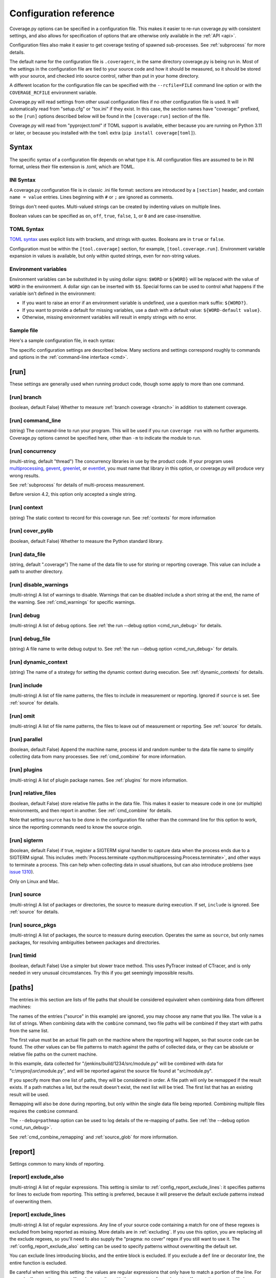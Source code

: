 .. Licensed under the Apache License: http://www.apache.org/licenses/LICENSE-2.0
.. For details: https://github.com/nedbat/coveragepy/blob/master/NOTICE.txt

.. This file is processed with cog to create the tabbed multi-syntax
   configuration examples.  If those are wrong, the quality checks will fail.
   Running "make prebuild" checks them and produces the output.

.. [[[cog
    from cog_helpers import show_configs
.. ]]]
.. [[[end]]] (checksum: d41d8cd98f00b204e9800998ecf8427e)


.. _config:

=======================
Configuration reference
=======================

.. highlight:: ini

Coverage.py options can be specified in a configuration file.  This makes it
easier to re-run coverage.py with consistent settings, and also allows for
specification of options that are otherwise only available in the
:ref:`API <api>`.

Configuration files also make it easier to get coverage testing of spawned
sub-processes.  See :ref:`subprocess` for more details.

The default name for the configuration file is ``.coveragerc``, in the same
directory coverage.py is being run in.  Most of the settings in the
configuration file are tied to your source code and how it should be measured,
so it should be stored with your source, and checked into source control,
rather than put in your home directory.

A different location for the configuration file can be specified with the
``--rcfile=FILE`` command line option or with the ``COVERAGE_RCFILE``
environment variable.

Coverage.py will read settings from other usual configuration files if no other
configuration file is used.  It will automatically read from "setup.cfg" or
"tox.ini" if they exist.  In this case, the section names have "coverage:"
prefixed, so the ``[run]`` options described below will be found in the
``[coverage:run]`` section of the file.

Coverage.py will read from "pyproject.toml" if TOML support is available,
either because you are running on Python 3.11 or later, or because you
installed with the ``toml`` extra (``pip install coverage[toml]``).


Syntax
------

The specific syntax of a configuration file depends on what type it is.
All configuration files are assumed to be in INI format, unless their file
extension is .toml, which are TOML.

INI Syntax
..........

A coverage.py configuration file is in classic .ini file format: sections are
introduced by a ``[section]`` header, and contain ``name = value`` entries.
Lines beginning with ``#`` or ``;`` are ignored as comments.

Strings don't need quotes. Multi-valued strings can be created by indenting
values on multiple lines.

Boolean values can be specified as ``on``, ``off``, ``true``, ``false``, ``1``,
or ``0`` and are case-insensitive.

TOML Syntax
...........

`TOML syntax`_ uses explicit lists with brackets, and strings with quotes.
Booleans are in ``true`` or ``false``.

Configuration must be within the ``[tool.coverage]`` section, for example,
``[tool.coverage.run]``.  Environment variable expansion in values is
available, but only within quoted strings, even for non-string values.

.. _TOML syntax: https://toml.io


Environment variables
.....................

Environment variables can be substituted in by using dollar signs: ``$WORD``
or ``${WORD}`` will be replaced with the value of ``WORD`` in the environment.
A dollar sign can be inserted with ``$$``.  Special forms can be used to
control what happens if the variable isn't defined in the environment:

- If you want to raise an error if an environment variable is undefined, use a
  question mark suffix: ``${WORD?}``.

- If you want to provide a default for missing variables, use a dash with a
  default value: ``${WORD-default value}``.

- Otherwise, missing environment variables will result in empty strings with no
  error.


Sample file
...........

Here's a sample configuration file, in each syntax:

.. [[[cog
    show_configs(
        ini=r"""
            [run]
            branch = True

            [report]
            ; Regexes for lines to exclude from consideration
            exclude_also =
                ; Don't complain about missing debug-only code:
                def __repr__
                if self\.debug

                ; Don't complain if tests don't hit defensive assertion code:
                raise AssertionError
                raise NotImplementedError

                ; Don't complain if non-runnable code isn't run:
                if 0:
                if __name__ == .__main__.:

                ; Don't complain about abstract methods, they aren't run:
                @(abc\.)?abstractmethod

            ignore_errors = True

            [html]
            directory = coverage_html_report
            """,
        toml=r"""
            [tool.coverage.run]
            branch = true

            [tool.coverage.report]
            # Regexes for lines to exclude from consideration
            exclude_also = [
                # Don't complain about missing debug-only code:
                "def __repr__",
                "if self\\.debug",

                # Don't complain if tests don't hit defensive assertion code:
                "raise AssertionError",
                "raise NotImplementedError",

                # Don't complain if non-runnable code isn't run:
                "if 0:",
                "if __name__ == .__main__.:",

                # Don't complain about abstract methods, they aren't run:
                "@(abc\\.)?abstractmethod",
                ]

            ignore_errors = true

            [tool.coverage.html]
            directory = "coverage_html_report"
            """,
        )
.. ]]]

.. tabs::

    .. code-tab:: ini
        :caption: .coveragerc

        [run]
        branch = True

        [report]
        ; Regexes for lines to exclude from consideration
        exclude_also =
            ; Don't complain about missing debug-only code:
            def __repr__
            if self\.debug

            ; Don't complain if tests don't hit defensive assertion code:
            raise AssertionError
            raise NotImplementedError

            ; Don't complain if non-runnable code isn't run:
            if 0:
            if __name__ == .__main__.:

            ; Don't complain about abstract methods, they aren't run:
            @(abc\.)?abstractmethod

        ignore_errors = True

        [html]
        directory = coverage_html_report

    .. code-tab:: toml
        :caption: pyproject.toml

        [tool.coverage.run]
        branch = true

        [tool.coverage.report]
        # Regexes for lines to exclude from consideration
        exclude_also = [
            # Don't complain about missing debug-only code:
            "def __repr__",
            "if self\\.debug",

            # Don't complain if tests don't hit defensive assertion code:
            "raise AssertionError",
            "raise NotImplementedError",

            # Don't complain if non-runnable code isn't run:
            "if 0:",
            "if __name__ == .__main__.:",

            # Don't complain about abstract methods, they aren't run:
            "@(abc\\.)?abstractmethod",
            ]

        ignore_errors = true

        [tool.coverage.html]
        directory = "coverage_html_report"

    .. code-tab:: ini
        :caption: setup.cfg, tox.ini

        [coverage:run]
        branch = True

        [coverage:report]
        ; Regexes for lines to exclude from consideration
        exclude_also =
            ; Don't complain about missing debug-only code:
            def __repr__
            if self\.debug

            ; Don't complain if tests don't hit defensive assertion code:
            raise AssertionError
            raise NotImplementedError

            ; Don't complain if non-runnable code isn't run:
            if 0:
            if __name__ == .__main__.:

            ; Don't complain about abstract methods, they aren't run:
            @(abc\.)?abstractmethod

        ignore_errors = True

        [coverage:html]
        directory = coverage_html_report

.. [[[end]]] (checksum: 75c6c0c2ee170424cc1c18710e2b4919)


The specific configuration settings are described below.  Many sections and
settings correspond roughly to commands and options in the :ref:`command-line
interface <cmd>`.


.. _config_run:

[run]
-----

These settings are generally used when running product code, though some apply
to more than one command.


.. _config_run_branch:

[run] branch
............

(boolean, default False) Whether to measure :ref:`branch coverage <branch>` in
addition to statement coverage.


.. _config_run_command_line:

[run] command_line
..................

(string) The command-line to run your program.  This will be used if you run
``coverage run`` with no further arguments.  Coverage.py options cannot be
specified here, other than ``-m`` to indicate the module to run.

.. versionadded:: 5.0


.. _config_run_concurrency:

[run] concurrency
.................

(multi-string, default "thread") The concurrency libraries in use by the
product code.  If your program uses `multiprocessing`_, `gevent`_, `greenlet`_,
or `eventlet`_, you must name that library in this option, or coverage.py will
produce very wrong results.

.. _multiprocessing: https://docs.python.org/3/library/multiprocessing.html
.. _greenlet: https://greenlet.readthedocs.io/
.. _gevent: http://www.gevent.org/
.. _eventlet: http://eventlet.net/

See :ref:`subprocess` for details of multi-process measurement.

Before version 4.2, this option only accepted a single string.

.. versionadded:: 4.0


.. _config_run_context:

[run] context
.............

(string) The static context to record for this coverage run. See
:ref:`contexts` for more information

.. versionadded:: 5.0


.. _config_run_cover_pylib:

[run] cover_pylib
.................

(boolean, default False) Whether to measure the Python standard library.


.. _config_run_data_file:

[run] data_file
...............

(string, default ".coverage") The name of the data file to use for storing or
reporting coverage. This value can include a path to another directory.


.. _config_run_disable_warnings:

[run] disable_warnings
......................

(multi-string) A list of warnings to disable.  Warnings that can be disabled
include a short string at the end, the name of the warning. See
:ref:`cmd_warnings` for specific warnings.


.. _config_run_debug:

[run] debug
...........

(multi-string) A list of debug options.  See :ref:`the run --debug option
<cmd_run_debug>` for details.


.. _config_run_debug_file:

[run] debug_file
................

(string) A file name to write debug output to.  See :ref:`the run --debug
option <cmd_run_debug>` for details.


.. _config_run_dynamic_context:

[run] dynamic_context
.....................

(string) The name of a strategy for setting the dynamic context during
execution.  See :ref:`dynamic_contexts` for details.


.. _config_run_include:

[run] include
.............

(multi-string) A list of file name patterns, the files to include in
measurement or reporting.  Ignored if ``source`` is set.  See :ref:`source` for
details.


.. _config_run_omit:

[run] omit
..........

(multi-string) A list of file name patterns, the files to leave out of
measurement or reporting.  See :ref:`source` for details.


.. _config_run_parallel:

[run] parallel
..............

(boolean, default False) Append the machine name, process id and random number
to the data file name to simplify collecting data from many processes.  See
:ref:`cmd_combine` for more information.


.. _config_run_plugins:

[run] plugins
.............

(multi-string) A list of plugin package names. See :ref:`plugins` for more
information.


.. _config_run_relative_files:

[run] relative_files
....................

(boolean, default False) store relative file paths in the data file.  This
makes it easier to measure code in one (or multiple) environments, and then
report in another. See :ref:`cmd_combine` for details.

Note that setting ``source`` has to be done in the configuration file rather
than the command line for this option to work, since the reporting commands
need to know the source origin.

.. versionadded:: 5.0


.. _config_run_sigterm:

[run] sigterm
.............

(boolean, default False) if true, register a SIGTERM signal handler to capture
data when the process ends due to a SIGTERM signal.  This includes
:meth:`Process.terminate <python:multiprocessing.Process.terminate>`, and other
ways to terminate a process.  This can help when collecting data in usual
situations, but can also introduce problems (see `issue 1310`_).

Only on Linux and Mac.

.. _issue 1310: https://github.com/nedbat/coveragepy/issues/1310

.. versionadded:: 6.4 (in 6.3 this was always enabled)


.. _config_run_source:

[run] source
............

(multi-string) A list of packages or directories, the source to measure during
execution.  If set, ``include`` is ignored. See :ref:`source` for details.


.. _config_run_source_pkgs:

[run] source_pkgs
.................

(multi-string) A list of packages, the source to measure during execution.
Operates the same as ``source``, but only names packages, for resolving
ambiguities between packages and directories.

.. versionadded:: 5.3


.. _config_run_timid:

[run] timid
...........

(boolean, default False) Use a simpler but slower trace method.  This uses
PyTracer instead of CTracer, and is only needed in very unusual circumstances.
Try this if you get seemingly impossible results.


.. _config_paths:

[paths]
-------

The entries in this section are lists of file paths that should be considered
equivalent when combining data from different machines:

.. [[[cog
    show_configs(
        ini=r"""
            [paths]
            source =
                src/
                /jenkins/build/*/src
                c:\myproj\src
            """,
        toml=r"""
            [tool.coverage.paths]
            source = [
                "src/",
                "/jenkins/build/*/src",
                "c:\\myproj\\src",
                ]
            """,
        )
.. ]]]

.. tabs::

    .. code-tab:: ini
        :caption: .coveragerc

        [paths]
        source =
            src/
            /jenkins/build/*/src
            c:\myproj\src

    .. code-tab:: toml
        :caption: pyproject.toml

        [tool.coverage.paths]
        source = [
            "src/",
            "/jenkins/build/*/src",
            "c:\\myproj\\src",
            ]

    .. code-tab:: ini
        :caption: setup.cfg, tox.ini

        [coverage:paths]
        source =
            src/
            /jenkins/build/*/src
            c:\myproj\src

.. [[[end]]] (checksum: cf06ac36436db0c87be15a85223900d0)


The names of the entries ("source" in this example) are ignored, you may choose
any name that you like.  The value is a list of strings.  When combining data
with the ``combine`` command, two file paths will be combined if they start
with paths from the same list.

The first value must be an actual file path on the machine where the reporting
will happen, so that source code can be found.  The other values can be file
patterns to match against the paths of collected data, or they can be absolute
or relative file paths on the current machine.

In this example, data collected for "/jenkins/build/1234/src/module.py" will be
combined with data for "c:\\myproj\\src\\module.py", and will be reported
against the source file found at "src/module.py".

If you specify more than one list of paths, they will be considered in order.
A file path will only be remapped if the result exists.  If a path matches a
list, but the result doesn't exist, the next list will be tried.  The first
list that has an existing result will be used.

Remapping will also be done during reporting, but only within the single data
file being reported.  Combining multiple files requires the ``combine``
command.

The ``--debug=pathmap`` option can be used to log details of the re-mapping of
paths.  See :ref:`the --debug option <cmd_run_debug>`.

See :ref:`cmd_combine_remapping` and :ref:`source_glob` for more information.


.. _config_report:

[report]
--------

Settings common to many kinds of reporting.


.. _config_report_exclude_also:

[report] exclude_also
.....................

(multi-string) A list of regular expressions.  This setting is similar to
:ref:`config_report_exclude_lines`: it specifies patterns for lines to exclude
from reporting.  This setting is preferred, because it will preserve the
default exclude patterns instead of overwriting them.

.. versionadded:: 7.2.0


.. _config_report_exclude_lines:

[report] exclude_lines
......................

(multi-string) A list of regular expressions.  Any line of your source code
containing a match for one of these regexes is excluded from being reported as
missing.  More details are in :ref:`excluding`.  If you use this option, you
are replacing all the exclude regexes, so you'll need to also supply the
"pragma: no cover" regex if you still want to use it.  The
:ref:`config_report_exclude_also` setting can be used to specify patterns
without overwriting the default set.

You can exclude lines introducing blocks, and the entire block is excluded. If
you exclude a ``def`` line or decorator line, the entire function is excluded.

Be careful when writing this setting: the values are regular expressions that
only have to match a portion of the line. For example, if you write ``...``,
you'll exclude any line with three or more of any character. If you write
``pass``, you'll also exclude the line ``my_pass="foo"``, and so on.


.. _config_report_fail_under:

[report] fail_under
...................

(float) A target coverage percentage.  If the total coverage measurement is
under this value, then exit with a status code of 2.  If you specify a
non-integral value, you must also set ``[report] precision`` properly to make
use of the decimal places.  A setting of 100 will fail any value under 100,
regardless of the number of decimal places of precision.


.. _config_report_ignore_errors:

[report] ignore_errors
......................

(boolean, default False) Ignore source code that can't be found, emitting a
warning instead of an exception.


.. _config_report_include:

[report] include
................

(multi-string) A list of file name patterns, the files to include in reporting.
See :ref:`source` for details.


.. _config_include_namespace_packages:

[report] include_namespace_packages
...................................

(boolean, default False) When searching for completely un-executed files,
include directories without ``__init__.py`` files.  These are `implicit
namespace packages`_, and are usually skipped.

.. _implicit namespace packages: https://peps.python.org/pep-0420/

.. versionadded:: 7.0


.. _config_report_omit:

[report] omit
.............

(multi-string) A list of file name patterns, the files to leave out of
reporting.  See :ref:`source` for details.


.. _config_report_partial_branches:

[report] partial_branches
.........................

(multi-string) A list of regular expressions.  Any line of code that matches
one of these regexes is excused from being reported as a partial branch.  More
details are in :ref:`branch`.  If you use this option, you are replacing all
the partial branch regexes so you'll need to also supply the "pragma: no
branch" regex if you still want to use it.


.. _config_report_precision:

[report] precision
..................

(integer) The number of digits after the decimal point to display for reported
coverage percentages.  The default is 0, displaying for example "87%".  A value
of 2 will display percentages like "87.32%".  This setting also affects the
interpretation of the ``fail_under`` setting.


.. _config_report_show_missing:

[report] show_missing
.....................

(boolean, default False) When running a summary report, show missing lines.
See :ref:`cmd_report` for more information.


.. _config_report_skip_covered:

[report] skip_covered
.....................

(boolean, default False) Don't report files that are 100% covered.  This helps
you focus on files that need attention.


.. _config_report_skip_empty:

[report] skip_empty
...................

(boolean, default False) Don't report files that have no executable code (such
as ``__init__.py`` files).


.. _config_report_sort:

[report] sort
.............

(string, default "Name") Sort the text report by the named column.  Allowed
values are "Name", "Stmts", "Miss", "Branch", "BrPart", or "Cover".  Prefix
with ``-`` for descending sort (for example, "-cover").


.. _config_html:

[html]
------

Settings particular to HTML reporting.  The settings in the ``[report]``
section also apply to HTML output, where appropriate.


.. _config_html_directory:

[html] directory
................

(string, default "htmlcov") Where to write the HTML report files.


.. _config_html_extra_css:

[html] extra_css
................

(string) The path to a file of CSS to apply to the HTML report.  The file will
be copied into the HTML output directory.  Don't name it "style.css".  This CSS
is in addition to the CSS normally used, though you can overwrite as many of
the rules as you like.


.. _config_html_show_context:

[html] show_contexts
....................

(boolean) Should the HTML report include an indication on each line of which
contexts executed the line.  See :ref:`dynamic_contexts` for details.


.. _config_html_skip_covered:

[html] skip_covered
...................

(boolean, defaulted from ``[report] skip_covered``) Don't include files in the
report that are 100% covered files. See :ref:`cmd_report` for more information.

.. versionadded:: 5.4


.. _config_html_skip_empty:

[html] skip_empty
.................

(boolean, defaulted from ``[report] skip_empty``) Don't include empty files
(those that have 0 statements) in the report. See :ref:`cmd_report` for more
information.

.. versionadded:: 5.4


.. _config_html_title:

[html] title
............

(string, default "Coverage report") The title to use for the report.
Note this is text, not HTML.


.. _config_xml:

[xml]
-----

Settings particular to XML reporting.  The settings in the ``[report]`` section
also apply to XML output, where appropriate.


.. _config_xml_output:

[xml] output
............

(string, default "coverage.xml") Where to write the XML report.


.. _config_xml_package_depth:

[xml] package_depth
...................

(integer, default 99) Controls which directories are identified as packages in
the report.  Directories deeper than this depth are not reported as packages.
The default is that all directories are reported as packages.


.. _config_json:

[json]
------

Settings particular to JSON reporting.  The settings in the ``[report]``
section also apply to JSON output, where appropriate.

.. versionadded:: 5.0


.. _config_json_output:

[json] output
.............

(string, default "coverage.json") Where to write the JSON file.


.. _config_json_pretty_print:

[json] pretty_print
...................

(boolean, default false) Controls if the JSON is outputted with white space
formatted for human consumption (True) or for minimum file size (False).


.. _config_json_show_contexts:

[json] show_contexts
....................

(boolean, default false) Should the JSON report include an indication of which
contexts executed each line.  See :ref:`dynamic_contexts` for details.


.. _config_lcov:

[lcov]
------

Settings particular to LCOV reporting (see :ref:`cmd_lcov`).

.. versionadded:: 6.3

[lcov] output
.............

(string, default "coverage.lcov") Where to write the LCOV file.
